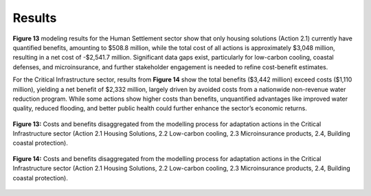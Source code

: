 ===================================
Results
===================================

**Figure 13** modeling results for the Human Settlement sector show that only housing solutions
(Action 2.1) currently have quantified benefits, amounting to $508.8 million, while the
total cost of all actions is approximately $3,048 million, resulting in a net cost of -$2,541.7
million. Significant data gaps exist, particularly for low-carbon cooling, coastal defenses,
and microinsurance, and further stakeholder engagement is needed to refine cost-benefit estimates.

For the Critical Infrastructure sector, results from **Figure 14** show the total benefits ($3,442 million) exceed costs
($1,110 million), yielding a net benefit of $2,332 million, largely driven by avoided costs
from a nationwide non-revenue water reduction program. While some actions show higher costs
than benefits, unquantified advantages like improved water quality, reduced flooding, and better
public health could further enhance the sector’s economic returns.


.. figure:: ../../_static/_images/13_criticalinfra.png
   :alt: Models used on the cost and benefits analysis
   :width: 80%
   :align: center

   **Figure 13:** Costs and benefits disaggregated from the modelling process for adaptation actions
   in the Critical Infrastructure sector (Action 2.1 Housing Solutions, 2.2 Low-carbon cooling, 2.3 Microinsurance products, 2.4, Building coastal protection).

.. figure:: ../../_static/_images/14_criticalinfra2.png
   :alt: Models used on the cost and benefits analysis
   :width: 80%
   :align: center

   **Figure 14:** Costs and benefits disaggregated from the modelling process for adaptation actions
   in the Critical Infrastructure sector (Action 2.1 Housing Solutions, 2.2 Low-carbon cooling, 2.3 Microinsurance products, 2.4, Building coastal protection).